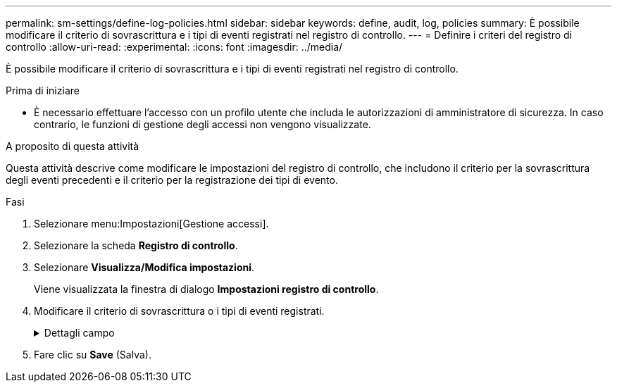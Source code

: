 ---
permalink: sm-settings/define-log-policies.html 
sidebar: sidebar 
keywords: define, audit, log, policies 
summary: È possibile modificare il criterio di sovrascrittura e i tipi di eventi registrati nel registro di controllo. 
---
= Definire i criteri del registro di controllo
:allow-uri-read: 
:experimental: 
:icons: font
:imagesdir: ../media/


[role="lead"]
È possibile modificare il criterio di sovrascrittura e i tipi di eventi registrati nel registro di controllo.

.Prima di iniziare
* È necessario effettuare l'accesso con un profilo utente che includa le autorizzazioni di amministratore di sicurezza. In caso contrario, le funzioni di gestione degli accessi non vengono visualizzate.


.A proposito di questa attività
Questa attività descrive come modificare le impostazioni del registro di controllo, che includono il criterio per la sovrascrittura degli eventi precedenti e il criterio per la registrazione dei tipi di evento.

.Fasi
. Selezionare menu:Impostazioni[Gestione accessi].
. Selezionare la scheda *Registro di controllo*.
. Selezionare *Visualizza/Modifica impostazioni*.
+
Viene visualizzata la finestra di dialogo *Impostazioni registro di controllo*.

. Modificare il criterio di sovrascrittura o i tipi di eventi registrati.
+
.Dettagli campo
[%collapsible]
====
|===
| Impostazione | Descrizione 


 a| 
Sovrascrivere il criterio
 a| 
Determina il criterio per la sovrascrittura di eventi precedenti quando viene raggiunta la capacità massima:

** *Consente di sovrascrivere gli eventi meno recenti nel registro di controllo quando il registro di controllo è pieno* -- sovrascrive gli eventi precedenti quando il registro di controllo raggiunge 50,000 record.
** *Richiedere l'eliminazione manuale degli eventi del registro di controllo* -- specifica che gli eventi non verranno cancellati automaticamente; viene invece visualizzato un avviso di soglia in corrispondenza della percentuale impostata. Gli eventi devono essere cancellati manualmente.
+

NOTE: Se il criterio di sovrascrittura è disattivato e le voci del registro di controllo raggiungono il limite massimo, l'accesso a System Manager viene negato agli utenti senza autorizzazioni di amministratore della sicurezza. Per ripristinare l'accesso al sistema agli utenti senza autorizzazioni di amministratore della sicurezza, un utente assegnato al ruolo di amministratore della protezione deve eliminare i vecchi record di eventi.

+

NOTE: I criteri di sovrascrittura non si applicano se un server syslog è configurato per l'archiviazione dei registri di controllo.





 a| 
Livello di azioni da registrare
 a| 
Determina i tipi di eventi da registrare:

** *Registra solo eventi di modifica* -- Mostra solo gli eventi in cui un'azione dell'utente comporta la modifica del sistema.
** *Registra tutti gli eventi di modifica e di sola lettura* -- Mostra tutti gli eventi, inclusa un'azione dell'utente che comporta la lettura o il download delle informazioni.


|===
====
. Fare clic su *Save* (Salva).


